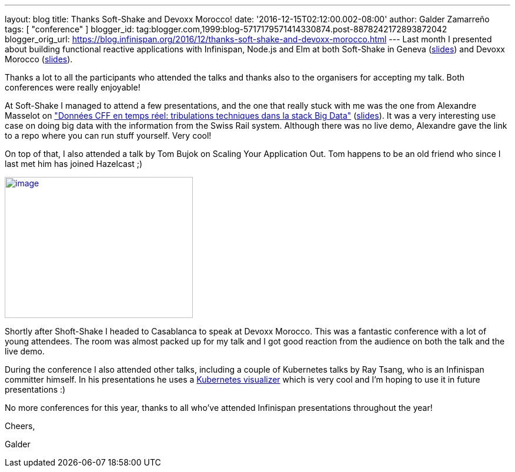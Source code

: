 ---
layout: blog
title: Thanks Soft-Shake and Devoxx Morocco!
date: '2016-12-15T02:12:00.002-08:00'
author: Galder Zamarreño
tags: [ "conference" ]
blogger_id: tag:blogger.com,1999:blog-5717179571414330874.post-8878242172893872042
blogger_orig_url: https://blog.infinispan.org/2016/12/thanks-soft-shake-and-devoxx-morocco.html
---
Last month I presented about building functional reactive applications
with Infinispan, Node.js and Elm at both Soft-Shake in Geneva
(https://speakerdeck.com/galderz/learn-how-to-build-functional-reactive-applications-with-elm-node-dot-js-and-infinispan[slides])
and Devoxx Morocco
(https://speakerdeck.com/galderz/learn-how-to-build-functional-reactive-applications-with-elm-node-dot-js-and-infinispan-1[slides]).



Thanks a lot to all the participants who attended the talks and thanks
also to the organisers for accepting my talk. Both conferences were
really enjoyable!



At Soft-Shake I managed to attend a few presentations, and the one that
really stuck with me was the one from Alexandre Masselot on
http://www.kora.li/admin.html#/index/p?u=alex_masselot&s=tribulations_CFF&c=softshake&e=Donkey_Kong["Données
CFF en temps réel: tribulations techniques dans la stack Big
Data"] (http://www.slideshare.net/alexmass/swiss-transport-in-real-time-tribulations-in-the-big-data-stack[slides]).
It was a very interesting use case on doing big data with the
information from the Swiss Rail system. Although there was no live demo,
Alexandre gave the link to a repo where you can run stuff yourself. Very
cool!



On top of that, I also attended a talk by Tom Bujok on Scaling Your
Application Out. Tom happens to be an old friend who since I last met
him has joined Hazelcast ;)



https://pbs.twimg.com/media/Cv4IVYPXYAAwUF-.jpg[image:https://pbs.twimg.com/media/Cv4IVYPXYAAwUF-.jpg[image,width=320,height=240]]





Shortly after Shoft-Shake I headed to Casablanca to speak at Devoxx
Morocco. This was a fantastic conference with a lot of young attendees.
The room was almost packed up for my talk and I got good reaction from
the audience on both the talk and the live demo.



During the conference I also attended other talks, including a couple of
Kubernetes talks by Ray Tsang, who is an Infinispan committer himself.
In his presentations he uses a
https://github.com/saturnism/gcp-live-k8s-visualizer[Kubernetes
visualizer] which is very cool and I'm hoping to use it in future
presentations :)



No more conferences for this year, thanks to all who've attended
Infinispan presentations throughout the year!



Cheers,

Galder
